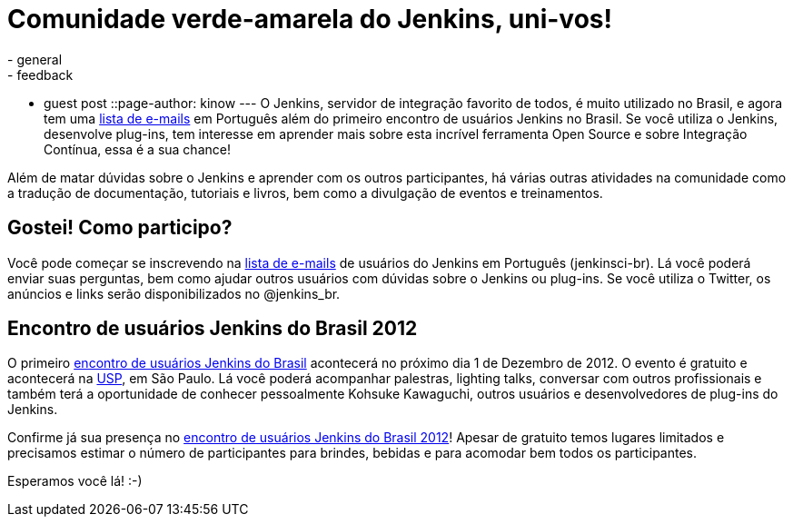 = Comunidade verde-amarela do Jenkins, uni-vos!
:nodeid: 409
:created: 1353274561
:tags:
  - general
  - feedback
  - guest post
::page-author: kinow
---
O Jenkins, servidor de integração favorito de todos, é muito utilizado no Brasil, e agora tem uma https://jenkins-ci.org/content/mailing-lists[lista de e-mails] em Português além do primeiro encontro de usuários Jenkins no Brasil. Se você utiliza o Jenkins, desenvolve plug-ins, tem interesse em aprender mais sobre esta incrível ferramenta Open Source e sobre Integração Contínua, essa é a sua chance!

Além de matar dúvidas sobre o Jenkins e aprender com os outros participantes, há várias outras atividades na comunidade como a tradução de documentação, tutoriais e livros, bem como a divulgação de eventos e treinamentos.

== Gostei! Como participo?

Você pode começar se inscrevendo na https://jenkins-ci.org/content/mailing-lists[lista de e-mails] de usuários do Jenkins em Português (jenkinsci-br). Lá você poderá enviar suas perguntas, bem como ajudar outros usuários com dúvidas sobre o Jenkins ou plug-ins. Se você utiliza o Twitter, os anúncios e links serão disponibilizados no @jenkins_br.

== Encontro de usuários Jenkins do Brasil 2012

O primeiro https://www.meetup.com/jenkinsmeetup/events/91744672/[encontro de usuários Jenkins do Brasil] acontecerá no próximo dia 1 de Dezembro de 2012. O evento é gratuito e acontecerá na https://www.usp.br[USP], em São Paulo. Lá você poderá acompanhar palestras, lighting talks, conversar com outros profissionais e também terá a oportunidade de conhecer pessoalmente Kohsuke Kawaguchi, outros usuários e desenvolvedores de plug-ins do Jenkins.

Confirme já sua presença no https://www.meetup.com/jenkinsmeetup/events/91744672/[encontro de usuários Jenkins do Brasil 2012]! Apesar de gratuito temos lugares limitados e precisamos estimar o número de participantes para brindes, bebidas e para acomodar bem todos os  participantes.

Esperamos você lá! :-)
// break
